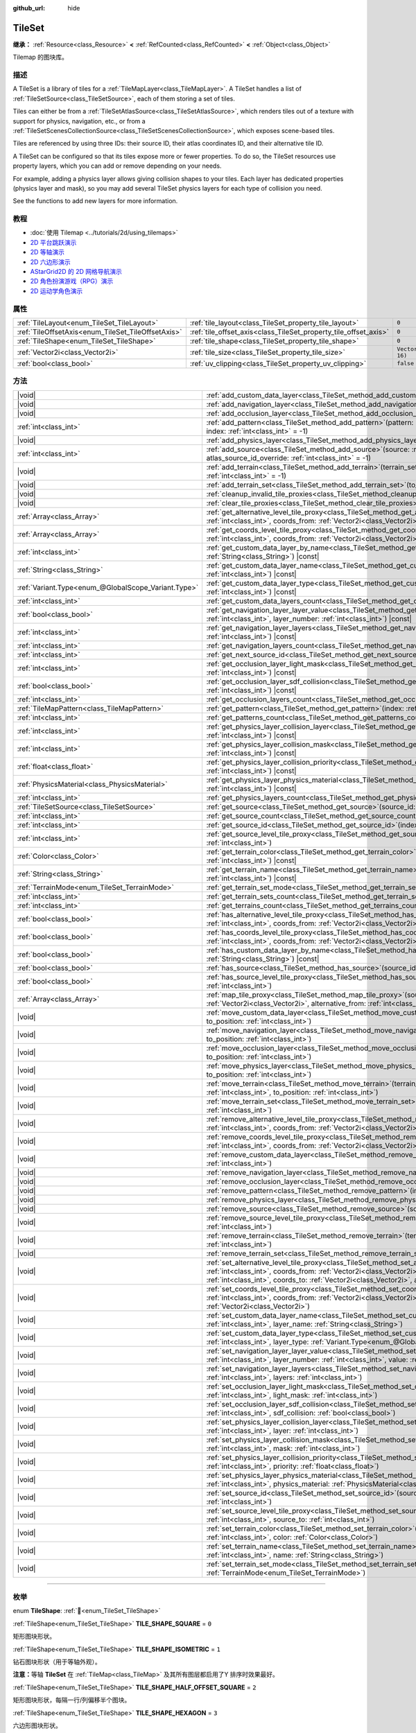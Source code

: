 :github_url: hide

.. DO NOT EDIT THIS FILE!!!
.. Generated automatically from Godot engine sources.
.. Generator: https://github.com/godotengine/godot/tree/master/doc/tools/make_rst.py.
.. XML source: https://github.com/godotengine/godot/tree/master/doc/classes/TileSet.xml.

.. _class_TileSet:

TileSet
=======

**继承：** :ref:`Resource<class_Resource>` **<** :ref:`RefCounted<class_RefCounted>` **<** :ref:`Object<class_Object>`

Tilemap 的图块库。

.. rst-class:: classref-introduction-group

描述
----

A TileSet is a library of tiles for a :ref:`TileMapLayer<class_TileMapLayer>`. A TileSet handles a list of :ref:`TileSetSource<class_TileSetSource>`, each of them storing a set of tiles.

Tiles can either be from a :ref:`TileSetAtlasSource<class_TileSetAtlasSource>`, which renders tiles out of a texture with support for physics, navigation, etc., or from a :ref:`TileSetScenesCollectionSource<class_TileSetScenesCollectionSource>`, which exposes scene-based tiles.

Tiles are referenced by using three IDs: their source ID, their atlas coordinates ID, and their alternative tile ID.

A TileSet can be configured so that its tiles expose more or fewer properties. To do so, the TileSet resources use property layers, which you can add or remove depending on your needs.

For example, adding a physics layer allows giving collision shapes to your tiles. Each layer has dedicated properties (physics layer and mask), so you may add several TileSet physics layers for each type of collision you need.

See the functions to add new layers for more information.

.. rst-class:: classref-introduction-group

教程
----

- :doc:`使用 Tilemap <../tutorials/2d/using_tilemaps>`

- `2D 平台跳跃演示 <https://godotengine.org/asset-library/asset/2727>`__

- `2D 等轴演示 <https://godotengine.org/asset-library/asset/2718>`__

- `2D 六边形演示 <https://godotengine.org/asset-library/asset/2717>`__

- `AStarGrid2D 的 2D 网格导航演示 <https://godotengine.org/asset-library/asset/2723>`__

- `2D 角色扮演游戏（RPG）演示 <https://godotengine.org/asset-library/asset/2729>`__

- `2D 运动学角色演示 <https://godotengine.org/asset-library/asset/2719>`__

.. rst-class:: classref-reftable-group

属性
----

.. table::
   :widths: auto

   +----------------------------------------------------+------------------------------------------------------------------+----------------------+
   | :ref:`TileLayout<enum_TileSet_TileLayout>`         | :ref:`tile_layout<class_TileSet_property_tile_layout>`           | ``0``                |
   +----------------------------------------------------+------------------------------------------------------------------+----------------------+
   | :ref:`TileOffsetAxis<enum_TileSet_TileOffsetAxis>` | :ref:`tile_offset_axis<class_TileSet_property_tile_offset_axis>` | ``0``                |
   +----------------------------------------------------+------------------------------------------------------------------+----------------------+
   | :ref:`TileShape<enum_TileSet_TileShape>`           | :ref:`tile_shape<class_TileSet_property_tile_shape>`             | ``0``                |
   +----------------------------------------------------+------------------------------------------------------------------+----------------------+
   | :ref:`Vector2i<class_Vector2i>`                    | :ref:`tile_size<class_TileSet_property_tile_size>`               | ``Vector2i(16, 16)`` |
   +----------------------------------------------------+------------------------------------------------------------------+----------------------+
   | :ref:`bool<class_bool>`                            | :ref:`uv_clipping<class_TileSet_property_uv_clipping>`           | ``false``            |
   +----------------------------------------------------+------------------------------------------------------------------+----------------------+

.. rst-class:: classref-reftable-group

方法
----

.. table::
   :widths: auto

   +-----------------------------------------------------+------------------------------------------------------------------------------------------------------------------------------------------------------------------------------------------------------------------------------------------------------------------------------------------------------------------------------------------------------------+
   | |void|                                              | :ref:`add_custom_data_layer<class_TileSet_method_add_custom_data_layer>`\ (\ to_position\: :ref:`int<class_int>` = -1\ )                                                                                                                                                                                                                                   |
   +-----------------------------------------------------+------------------------------------------------------------------------------------------------------------------------------------------------------------------------------------------------------------------------------------------------------------------------------------------------------------------------------------------------------------+
   | |void|                                              | :ref:`add_navigation_layer<class_TileSet_method_add_navigation_layer>`\ (\ to_position\: :ref:`int<class_int>` = -1\ )                                                                                                                                                                                                                                     |
   +-----------------------------------------------------+------------------------------------------------------------------------------------------------------------------------------------------------------------------------------------------------------------------------------------------------------------------------------------------------------------------------------------------------------------+
   | |void|                                              | :ref:`add_occlusion_layer<class_TileSet_method_add_occlusion_layer>`\ (\ to_position\: :ref:`int<class_int>` = -1\ )                                                                                                                                                                                                                                       |
   +-----------------------------------------------------+------------------------------------------------------------------------------------------------------------------------------------------------------------------------------------------------------------------------------------------------------------------------------------------------------------------------------------------------------------+
   | :ref:`int<class_int>`                               | :ref:`add_pattern<class_TileSet_method_add_pattern>`\ (\ pattern\: :ref:`TileMapPattern<class_TileMapPattern>`, index\: :ref:`int<class_int>` = -1\ )                                                                                                                                                                                                      |
   +-----------------------------------------------------+------------------------------------------------------------------------------------------------------------------------------------------------------------------------------------------------------------------------------------------------------------------------------------------------------------------------------------------------------------+
   | |void|                                              | :ref:`add_physics_layer<class_TileSet_method_add_physics_layer>`\ (\ to_position\: :ref:`int<class_int>` = -1\ )                                                                                                                                                                                                                                           |
   +-----------------------------------------------------+------------------------------------------------------------------------------------------------------------------------------------------------------------------------------------------------------------------------------------------------------------------------------------------------------------------------------------------------------------+
   | :ref:`int<class_int>`                               | :ref:`add_source<class_TileSet_method_add_source>`\ (\ source\: :ref:`TileSetSource<class_TileSetSource>`, atlas_source_id_override\: :ref:`int<class_int>` = -1\ )                                                                                                                                                                                        |
   +-----------------------------------------------------+------------------------------------------------------------------------------------------------------------------------------------------------------------------------------------------------------------------------------------------------------------------------------------------------------------------------------------------------------------+
   | |void|                                              | :ref:`add_terrain<class_TileSet_method_add_terrain>`\ (\ terrain_set\: :ref:`int<class_int>`, to_position\: :ref:`int<class_int>` = -1\ )                                                                                                                                                                                                                  |
   +-----------------------------------------------------+------------------------------------------------------------------------------------------------------------------------------------------------------------------------------------------------------------------------------------------------------------------------------------------------------------------------------------------------------------+
   | |void|                                              | :ref:`add_terrain_set<class_TileSet_method_add_terrain_set>`\ (\ to_position\: :ref:`int<class_int>` = -1\ )                                                                                                                                                                                                                                               |
   +-----------------------------------------------------+------------------------------------------------------------------------------------------------------------------------------------------------------------------------------------------------------------------------------------------------------------------------------------------------------------------------------------------------------------+
   | |void|                                              | :ref:`cleanup_invalid_tile_proxies<class_TileSet_method_cleanup_invalid_tile_proxies>`\ (\ )                                                                                                                                                                                                                                                               |
   +-----------------------------------------------------+------------------------------------------------------------------------------------------------------------------------------------------------------------------------------------------------------------------------------------------------------------------------------------------------------------------------------------------------------------+
   | |void|                                              | :ref:`clear_tile_proxies<class_TileSet_method_clear_tile_proxies>`\ (\ )                                                                                                                                                                                                                                                                                   |
   +-----------------------------------------------------+------------------------------------------------------------------------------------------------------------------------------------------------------------------------------------------------------------------------------------------------------------------------------------------------------------------------------------------------------------+
   | :ref:`Array<class_Array>`                           | :ref:`get_alternative_level_tile_proxy<class_TileSet_method_get_alternative_level_tile_proxy>`\ (\ source_from\: :ref:`int<class_int>`, coords_from\: :ref:`Vector2i<class_Vector2i>`, alternative_from\: :ref:`int<class_int>`\ )                                                                                                                         |
   +-----------------------------------------------------+------------------------------------------------------------------------------------------------------------------------------------------------------------------------------------------------------------------------------------------------------------------------------------------------------------------------------------------------------------+
   | :ref:`Array<class_Array>`                           | :ref:`get_coords_level_tile_proxy<class_TileSet_method_get_coords_level_tile_proxy>`\ (\ source_from\: :ref:`int<class_int>`, coords_from\: :ref:`Vector2i<class_Vector2i>`\ )                                                                                                                                                                             |
   +-----------------------------------------------------+------------------------------------------------------------------------------------------------------------------------------------------------------------------------------------------------------------------------------------------------------------------------------------------------------------------------------------------------------------+
   | :ref:`int<class_int>`                               | :ref:`get_custom_data_layer_by_name<class_TileSet_method_get_custom_data_layer_by_name>`\ (\ layer_name\: :ref:`String<class_String>`\ ) |const|                                                                                                                                                                                                           |
   +-----------------------------------------------------+------------------------------------------------------------------------------------------------------------------------------------------------------------------------------------------------------------------------------------------------------------------------------------------------------------------------------------------------------------+
   | :ref:`String<class_String>`                         | :ref:`get_custom_data_layer_name<class_TileSet_method_get_custom_data_layer_name>`\ (\ layer_index\: :ref:`int<class_int>`\ ) |const|                                                                                                                                                                                                                      |
   +-----------------------------------------------------+------------------------------------------------------------------------------------------------------------------------------------------------------------------------------------------------------------------------------------------------------------------------------------------------------------------------------------------------------------+
   | :ref:`Variant.Type<enum_@GlobalScope_Variant.Type>` | :ref:`get_custom_data_layer_type<class_TileSet_method_get_custom_data_layer_type>`\ (\ layer_index\: :ref:`int<class_int>`\ ) |const|                                                                                                                                                                                                                      |
   +-----------------------------------------------------+------------------------------------------------------------------------------------------------------------------------------------------------------------------------------------------------------------------------------------------------------------------------------------------------------------------------------------------------------------+
   | :ref:`int<class_int>`                               | :ref:`get_custom_data_layers_count<class_TileSet_method_get_custom_data_layers_count>`\ (\ ) |const|                                                                                                                                                                                                                                                       |
   +-----------------------------------------------------+------------------------------------------------------------------------------------------------------------------------------------------------------------------------------------------------------------------------------------------------------------------------------------------------------------------------------------------------------------+
   | :ref:`bool<class_bool>`                             | :ref:`get_navigation_layer_layer_value<class_TileSet_method_get_navigation_layer_layer_value>`\ (\ layer_index\: :ref:`int<class_int>`, layer_number\: :ref:`int<class_int>`\ ) |const|                                                                                                                                                                    |
   +-----------------------------------------------------+------------------------------------------------------------------------------------------------------------------------------------------------------------------------------------------------------------------------------------------------------------------------------------------------------------------------------------------------------------+
   | :ref:`int<class_int>`                               | :ref:`get_navigation_layer_layers<class_TileSet_method_get_navigation_layer_layers>`\ (\ layer_index\: :ref:`int<class_int>`\ ) |const|                                                                                                                                                                                                                    |
   +-----------------------------------------------------+------------------------------------------------------------------------------------------------------------------------------------------------------------------------------------------------------------------------------------------------------------------------------------------------------------------------------------------------------------+
   | :ref:`int<class_int>`                               | :ref:`get_navigation_layers_count<class_TileSet_method_get_navigation_layers_count>`\ (\ ) |const|                                                                                                                                                                                                                                                         |
   +-----------------------------------------------------+------------------------------------------------------------------------------------------------------------------------------------------------------------------------------------------------------------------------------------------------------------------------------------------------------------------------------------------------------------+
   | :ref:`int<class_int>`                               | :ref:`get_next_source_id<class_TileSet_method_get_next_source_id>`\ (\ ) |const|                                                                                                                                                                                                                                                                           |
   +-----------------------------------------------------+------------------------------------------------------------------------------------------------------------------------------------------------------------------------------------------------------------------------------------------------------------------------------------------------------------------------------------------------------------+
   | :ref:`int<class_int>`                               | :ref:`get_occlusion_layer_light_mask<class_TileSet_method_get_occlusion_layer_light_mask>`\ (\ layer_index\: :ref:`int<class_int>`\ ) |const|                                                                                                                                                                                                              |
   +-----------------------------------------------------+------------------------------------------------------------------------------------------------------------------------------------------------------------------------------------------------------------------------------------------------------------------------------------------------------------------------------------------------------------+
   | :ref:`bool<class_bool>`                             | :ref:`get_occlusion_layer_sdf_collision<class_TileSet_method_get_occlusion_layer_sdf_collision>`\ (\ layer_index\: :ref:`int<class_int>`\ ) |const|                                                                                                                                                                                                        |
   +-----------------------------------------------------+------------------------------------------------------------------------------------------------------------------------------------------------------------------------------------------------------------------------------------------------------------------------------------------------------------------------------------------------------------+
   | :ref:`int<class_int>`                               | :ref:`get_occlusion_layers_count<class_TileSet_method_get_occlusion_layers_count>`\ (\ ) |const|                                                                                                                                                                                                                                                           |
   +-----------------------------------------------------+------------------------------------------------------------------------------------------------------------------------------------------------------------------------------------------------------------------------------------------------------------------------------------------------------------------------------------------------------------+
   | :ref:`TileMapPattern<class_TileMapPattern>`         | :ref:`get_pattern<class_TileSet_method_get_pattern>`\ (\ index\: :ref:`int<class_int>` = -1\ )                                                                                                                                                                                                                                                             |
   +-----------------------------------------------------+------------------------------------------------------------------------------------------------------------------------------------------------------------------------------------------------------------------------------------------------------------------------------------------------------------------------------------------------------------+
   | :ref:`int<class_int>`                               | :ref:`get_patterns_count<class_TileSet_method_get_patterns_count>`\ (\ )                                                                                                                                                                                                                                                                                   |
   +-----------------------------------------------------+------------------------------------------------------------------------------------------------------------------------------------------------------------------------------------------------------------------------------------------------------------------------------------------------------------------------------------------------------------+
   | :ref:`int<class_int>`                               | :ref:`get_physics_layer_collision_layer<class_TileSet_method_get_physics_layer_collision_layer>`\ (\ layer_index\: :ref:`int<class_int>`\ ) |const|                                                                                                                                                                                                        |
   +-----------------------------------------------------+------------------------------------------------------------------------------------------------------------------------------------------------------------------------------------------------------------------------------------------------------------------------------------------------------------------------------------------------------------+
   | :ref:`int<class_int>`                               | :ref:`get_physics_layer_collision_mask<class_TileSet_method_get_physics_layer_collision_mask>`\ (\ layer_index\: :ref:`int<class_int>`\ ) |const|                                                                                                                                                                                                          |
   +-----------------------------------------------------+------------------------------------------------------------------------------------------------------------------------------------------------------------------------------------------------------------------------------------------------------------------------------------------------------------------------------------------------------------+
   | :ref:`float<class_float>`                           | :ref:`get_physics_layer_collision_priority<class_TileSet_method_get_physics_layer_collision_priority>`\ (\ layer_index\: :ref:`int<class_int>`\ ) |const|                                                                                                                                                                                                  |
   +-----------------------------------------------------+------------------------------------------------------------------------------------------------------------------------------------------------------------------------------------------------------------------------------------------------------------------------------------------------------------------------------------------------------------+
   | :ref:`PhysicsMaterial<class_PhysicsMaterial>`       | :ref:`get_physics_layer_physics_material<class_TileSet_method_get_physics_layer_physics_material>`\ (\ layer_index\: :ref:`int<class_int>`\ ) |const|                                                                                                                                                                                                      |
   +-----------------------------------------------------+------------------------------------------------------------------------------------------------------------------------------------------------------------------------------------------------------------------------------------------------------------------------------------------------------------------------------------------------------------+
   | :ref:`int<class_int>`                               | :ref:`get_physics_layers_count<class_TileSet_method_get_physics_layers_count>`\ (\ ) |const|                                                                                                                                                                                                                                                               |
   +-----------------------------------------------------+------------------------------------------------------------------------------------------------------------------------------------------------------------------------------------------------------------------------------------------------------------------------------------------------------------------------------------------------------------+
   | :ref:`TileSetSource<class_TileSetSource>`           | :ref:`get_source<class_TileSet_method_get_source>`\ (\ source_id\: :ref:`int<class_int>`\ ) |const|                                                                                                                                                                                                                                                        |
   +-----------------------------------------------------+------------------------------------------------------------------------------------------------------------------------------------------------------------------------------------------------------------------------------------------------------------------------------------------------------------------------------------------------------------+
   | :ref:`int<class_int>`                               | :ref:`get_source_count<class_TileSet_method_get_source_count>`\ (\ ) |const|                                                                                                                                                                                                                                                                               |
   +-----------------------------------------------------+------------------------------------------------------------------------------------------------------------------------------------------------------------------------------------------------------------------------------------------------------------------------------------------------------------------------------------------------------------+
   | :ref:`int<class_int>`                               | :ref:`get_source_id<class_TileSet_method_get_source_id>`\ (\ index\: :ref:`int<class_int>`\ ) |const|                                                                                                                                                                                                                                                      |
   +-----------------------------------------------------+------------------------------------------------------------------------------------------------------------------------------------------------------------------------------------------------------------------------------------------------------------------------------------------------------------------------------------------------------------+
   | :ref:`int<class_int>`                               | :ref:`get_source_level_tile_proxy<class_TileSet_method_get_source_level_tile_proxy>`\ (\ source_from\: :ref:`int<class_int>`\ )                                                                                                                                                                                                                            |
   +-----------------------------------------------------+------------------------------------------------------------------------------------------------------------------------------------------------------------------------------------------------------------------------------------------------------------------------------------------------------------------------------------------------------------+
   | :ref:`Color<class_Color>`                           | :ref:`get_terrain_color<class_TileSet_method_get_terrain_color>`\ (\ terrain_set\: :ref:`int<class_int>`, terrain_index\: :ref:`int<class_int>`\ ) |const|                                                                                                                                                                                                 |
   +-----------------------------------------------------+------------------------------------------------------------------------------------------------------------------------------------------------------------------------------------------------------------------------------------------------------------------------------------------------------------------------------------------------------------+
   | :ref:`String<class_String>`                         | :ref:`get_terrain_name<class_TileSet_method_get_terrain_name>`\ (\ terrain_set\: :ref:`int<class_int>`, terrain_index\: :ref:`int<class_int>`\ ) |const|                                                                                                                                                                                                   |
   +-----------------------------------------------------+------------------------------------------------------------------------------------------------------------------------------------------------------------------------------------------------------------------------------------------------------------------------------------------------------------------------------------------------------------+
   | :ref:`TerrainMode<enum_TileSet_TerrainMode>`        | :ref:`get_terrain_set_mode<class_TileSet_method_get_terrain_set_mode>`\ (\ terrain_set\: :ref:`int<class_int>`\ ) |const|                                                                                                                                                                                                                                  |
   +-----------------------------------------------------+------------------------------------------------------------------------------------------------------------------------------------------------------------------------------------------------------------------------------------------------------------------------------------------------------------------------------------------------------------+
   | :ref:`int<class_int>`                               | :ref:`get_terrain_sets_count<class_TileSet_method_get_terrain_sets_count>`\ (\ ) |const|                                                                                                                                                                                                                                                                   |
   +-----------------------------------------------------+------------------------------------------------------------------------------------------------------------------------------------------------------------------------------------------------------------------------------------------------------------------------------------------------------------------------------------------------------------+
   | :ref:`int<class_int>`                               | :ref:`get_terrains_count<class_TileSet_method_get_terrains_count>`\ (\ terrain_set\: :ref:`int<class_int>`\ ) |const|                                                                                                                                                                                                                                      |
   +-----------------------------------------------------+------------------------------------------------------------------------------------------------------------------------------------------------------------------------------------------------------------------------------------------------------------------------------------------------------------------------------------------------------------+
   | :ref:`bool<class_bool>`                             | :ref:`has_alternative_level_tile_proxy<class_TileSet_method_has_alternative_level_tile_proxy>`\ (\ source_from\: :ref:`int<class_int>`, coords_from\: :ref:`Vector2i<class_Vector2i>`, alternative_from\: :ref:`int<class_int>`\ )                                                                                                                         |
   +-----------------------------------------------------+------------------------------------------------------------------------------------------------------------------------------------------------------------------------------------------------------------------------------------------------------------------------------------------------------------------------------------------------------------+
   | :ref:`bool<class_bool>`                             | :ref:`has_coords_level_tile_proxy<class_TileSet_method_has_coords_level_tile_proxy>`\ (\ source_from\: :ref:`int<class_int>`, coords_from\: :ref:`Vector2i<class_Vector2i>`\ )                                                                                                                                                                             |
   +-----------------------------------------------------+------------------------------------------------------------------------------------------------------------------------------------------------------------------------------------------------------------------------------------------------------------------------------------------------------------------------------------------------------------+
   | :ref:`bool<class_bool>`                             | :ref:`has_custom_data_layer_by_name<class_TileSet_method_has_custom_data_layer_by_name>`\ (\ layer_name\: :ref:`String<class_String>`\ ) |const|                                                                                                                                                                                                           |
   +-----------------------------------------------------+------------------------------------------------------------------------------------------------------------------------------------------------------------------------------------------------------------------------------------------------------------------------------------------------------------------------------------------------------------+
   | :ref:`bool<class_bool>`                             | :ref:`has_source<class_TileSet_method_has_source>`\ (\ source_id\: :ref:`int<class_int>`\ ) |const|                                                                                                                                                                                                                                                        |
   +-----------------------------------------------------+------------------------------------------------------------------------------------------------------------------------------------------------------------------------------------------------------------------------------------------------------------------------------------------------------------------------------------------------------------+
   | :ref:`bool<class_bool>`                             | :ref:`has_source_level_tile_proxy<class_TileSet_method_has_source_level_tile_proxy>`\ (\ source_from\: :ref:`int<class_int>`\ )                                                                                                                                                                                                                            |
   +-----------------------------------------------------+------------------------------------------------------------------------------------------------------------------------------------------------------------------------------------------------------------------------------------------------------------------------------------------------------------------------------------------------------------+
   | :ref:`Array<class_Array>`                           | :ref:`map_tile_proxy<class_TileSet_method_map_tile_proxy>`\ (\ source_from\: :ref:`int<class_int>`, coords_from\: :ref:`Vector2i<class_Vector2i>`, alternative_from\: :ref:`int<class_int>`\ ) |const|                                                                                                                                                     |
   +-----------------------------------------------------+------------------------------------------------------------------------------------------------------------------------------------------------------------------------------------------------------------------------------------------------------------------------------------------------------------------------------------------------------------+
   | |void|                                              | :ref:`move_custom_data_layer<class_TileSet_method_move_custom_data_layer>`\ (\ layer_index\: :ref:`int<class_int>`, to_position\: :ref:`int<class_int>`\ )                                                                                                                                                                                                 |
   +-----------------------------------------------------+------------------------------------------------------------------------------------------------------------------------------------------------------------------------------------------------------------------------------------------------------------------------------------------------------------------------------------------------------------+
   | |void|                                              | :ref:`move_navigation_layer<class_TileSet_method_move_navigation_layer>`\ (\ layer_index\: :ref:`int<class_int>`, to_position\: :ref:`int<class_int>`\ )                                                                                                                                                                                                   |
   +-----------------------------------------------------+------------------------------------------------------------------------------------------------------------------------------------------------------------------------------------------------------------------------------------------------------------------------------------------------------------------------------------------------------------+
   | |void|                                              | :ref:`move_occlusion_layer<class_TileSet_method_move_occlusion_layer>`\ (\ layer_index\: :ref:`int<class_int>`, to_position\: :ref:`int<class_int>`\ )                                                                                                                                                                                                     |
   +-----------------------------------------------------+------------------------------------------------------------------------------------------------------------------------------------------------------------------------------------------------------------------------------------------------------------------------------------------------------------------------------------------------------------+
   | |void|                                              | :ref:`move_physics_layer<class_TileSet_method_move_physics_layer>`\ (\ layer_index\: :ref:`int<class_int>`, to_position\: :ref:`int<class_int>`\ )                                                                                                                                                                                                         |
   +-----------------------------------------------------+------------------------------------------------------------------------------------------------------------------------------------------------------------------------------------------------------------------------------------------------------------------------------------------------------------------------------------------------------------+
   | |void|                                              | :ref:`move_terrain<class_TileSet_method_move_terrain>`\ (\ terrain_set\: :ref:`int<class_int>`, terrain_index\: :ref:`int<class_int>`, to_position\: :ref:`int<class_int>`\ )                                                                                                                                                                              |
   +-----------------------------------------------------+------------------------------------------------------------------------------------------------------------------------------------------------------------------------------------------------------------------------------------------------------------------------------------------------------------------------------------------------------------+
   | |void|                                              | :ref:`move_terrain_set<class_TileSet_method_move_terrain_set>`\ (\ terrain_set\: :ref:`int<class_int>`, to_position\: :ref:`int<class_int>`\ )                                                                                                                                                                                                             |
   +-----------------------------------------------------+------------------------------------------------------------------------------------------------------------------------------------------------------------------------------------------------------------------------------------------------------------------------------------------------------------------------------------------------------------+
   | |void|                                              | :ref:`remove_alternative_level_tile_proxy<class_TileSet_method_remove_alternative_level_tile_proxy>`\ (\ source_from\: :ref:`int<class_int>`, coords_from\: :ref:`Vector2i<class_Vector2i>`, alternative_from\: :ref:`int<class_int>`\ )                                                                                                                   |
   +-----------------------------------------------------+------------------------------------------------------------------------------------------------------------------------------------------------------------------------------------------------------------------------------------------------------------------------------------------------------------------------------------------------------------+
   | |void|                                              | :ref:`remove_coords_level_tile_proxy<class_TileSet_method_remove_coords_level_tile_proxy>`\ (\ source_from\: :ref:`int<class_int>`, coords_from\: :ref:`Vector2i<class_Vector2i>`\ )                                                                                                                                                                       |
   +-----------------------------------------------------+------------------------------------------------------------------------------------------------------------------------------------------------------------------------------------------------------------------------------------------------------------------------------------------------------------------------------------------------------------+
   | |void|                                              | :ref:`remove_custom_data_layer<class_TileSet_method_remove_custom_data_layer>`\ (\ layer_index\: :ref:`int<class_int>`\ )                                                                                                                                                                                                                                  |
   +-----------------------------------------------------+------------------------------------------------------------------------------------------------------------------------------------------------------------------------------------------------------------------------------------------------------------------------------------------------------------------------------------------------------------+
   | |void|                                              | :ref:`remove_navigation_layer<class_TileSet_method_remove_navigation_layer>`\ (\ layer_index\: :ref:`int<class_int>`\ )                                                                                                                                                                                                                                    |
   +-----------------------------------------------------+------------------------------------------------------------------------------------------------------------------------------------------------------------------------------------------------------------------------------------------------------------------------------------------------------------------------------------------------------------+
   | |void|                                              | :ref:`remove_occlusion_layer<class_TileSet_method_remove_occlusion_layer>`\ (\ layer_index\: :ref:`int<class_int>`\ )                                                                                                                                                                                                                                      |
   +-----------------------------------------------------+------------------------------------------------------------------------------------------------------------------------------------------------------------------------------------------------------------------------------------------------------------------------------------------------------------------------------------------------------------+
   | |void|                                              | :ref:`remove_pattern<class_TileSet_method_remove_pattern>`\ (\ index\: :ref:`int<class_int>`\ )                                                                                                                                                                                                                                                            |
   +-----------------------------------------------------+------------------------------------------------------------------------------------------------------------------------------------------------------------------------------------------------------------------------------------------------------------------------------------------------------------------------------------------------------------+
   | |void|                                              | :ref:`remove_physics_layer<class_TileSet_method_remove_physics_layer>`\ (\ layer_index\: :ref:`int<class_int>`\ )                                                                                                                                                                                                                                          |
   +-----------------------------------------------------+------------------------------------------------------------------------------------------------------------------------------------------------------------------------------------------------------------------------------------------------------------------------------------------------------------------------------------------------------------+
   | |void|                                              | :ref:`remove_source<class_TileSet_method_remove_source>`\ (\ source_id\: :ref:`int<class_int>`\ )                                                                                                                                                                                                                                                          |
   +-----------------------------------------------------+------------------------------------------------------------------------------------------------------------------------------------------------------------------------------------------------------------------------------------------------------------------------------------------------------------------------------------------------------------+
   | |void|                                              | :ref:`remove_source_level_tile_proxy<class_TileSet_method_remove_source_level_tile_proxy>`\ (\ source_from\: :ref:`int<class_int>`\ )                                                                                                                                                                                                                      |
   +-----------------------------------------------------+------------------------------------------------------------------------------------------------------------------------------------------------------------------------------------------------------------------------------------------------------------------------------------------------------------------------------------------------------------+
   | |void|                                              | :ref:`remove_terrain<class_TileSet_method_remove_terrain>`\ (\ terrain_set\: :ref:`int<class_int>`, terrain_index\: :ref:`int<class_int>`\ )                                                                                                                                                                                                               |
   +-----------------------------------------------------+------------------------------------------------------------------------------------------------------------------------------------------------------------------------------------------------------------------------------------------------------------------------------------------------------------------------------------------------------------+
   | |void|                                              | :ref:`remove_terrain_set<class_TileSet_method_remove_terrain_set>`\ (\ terrain_set\: :ref:`int<class_int>`\ )                                                                                                                                                                                                                                              |
   +-----------------------------------------------------+------------------------------------------------------------------------------------------------------------------------------------------------------------------------------------------------------------------------------------------------------------------------------------------------------------------------------------------------------------+
   | |void|                                              | :ref:`set_alternative_level_tile_proxy<class_TileSet_method_set_alternative_level_tile_proxy>`\ (\ source_from\: :ref:`int<class_int>`, coords_from\: :ref:`Vector2i<class_Vector2i>`, alternative_from\: :ref:`int<class_int>`, source_to\: :ref:`int<class_int>`, coords_to\: :ref:`Vector2i<class_Vector2i>`, alternative_to\: :ref:`int<class_int>`\ ) |
   +-----------------------------------------------------+------------------------------------------------------------------------------------------------------------------------------------------------------------------------------------------------------------------------------------------------------------------------------------------------------------------------------------------------------------+
   | |void|                                              | :ref:`set_coords_level_tile_proxy<class_TileSet_method_set_coords_level_tile_proxy>`\ (\ p_source_from\: :ref:`int<class_int>`, coords_from\: :ref:`Vector2i<class_Vector2i>`, source_to\: :ref:`int<class_int>`, coords_to\: :ref:`Vector2i<class_Vector2i>`\ )                                                                                           |
   +-----------------------------------------------------+------------------------------------------------------------------------------------------------------------------------------------------------------------------------------------------------------------------------------------------------------------------------------------------------------------------------------------------------------------+
   | |void|                                              | :ref:`set_custom_data_layer_name<class_TileSet_method_set_custom_data_layer_name>`\ (\ layer_index\: :ref:`int<class_int>`, layer_name\: :ref:`String<class_String>`\ )                                                                                                                                                                                    |
   +-----------------------------------------------------+------------------------------------------------------------------------------------------------------------------------------------------------------------------------------------------------------------------------------------------------------------------------------------------------------------------------------------------------------------+
   | |void|                                              | :ref:`set_custom_data_layer_type<class_TileSet_method_set_custom_data_layer_type>`\ (\ layer_index\: :ref:`int<class_int>`, layer_type\: :ref:`Variant.Type<enum_@GlobalScope_Variant.Type>`\ )                                                                                                                                                            |
   +-----------------------------------------------------+------------------------------------------------------------------------------------------------------------------------------------------------------------------------------------------------------------------------------------------------------------------------------------------------------------------------------------------------------------+
   | |void|                                              | :ref:`set_navigation_layer_layer_value<class_TileSet_method_set_navigation_layer_layer_value>`\ (\ layer_index\: :ref:`int<class_int>`, layer_number\: :ref:`int<class_int>`, value\: :ref:`bool<class_bool>`\ )                                                                                                                                           |
   +-----------------------------------------------------+------------------------------------------------------------------------------------------------------------------------------------------------------------------------------------------------------------------------------------------------------------------------------------------------------------------------------------------------------------+
   | |void|                                              | :ref:`set_navigation_layer_layers<class_TileSet_method_set_navigation_layer_layers>`\ (\ layer_index\: :ref:`int<class_int>`, layers\: :ref:`int<class_int>`\ )                                                                                                                                                                                            |
   +-----------------------------------------------------+------------------------------------------------------------------------------------------------------------------------------------------------------------------------------------------------------------------------------------------------------------------------------------------------------------------------------------------------------------+
   | |void|                                              | :ref:`set_occlusion_layer_light_mask<class_TileSet_method_set_occlusion_layer_light_mask>`\ (\ layer_index\: :ref:`int<class_int>`, light_mask\: :ref:`int<class_int>`\ )                                                                                                                                                                                  |
   +-----------------------------------------------------+------------------------------------------------------------------------------------------------------------------------------------------------------------------------------------------------------------------------------------------------------------------------------------------------------------------------------------------------------------+
   | |void|                                              | :ref:`set_occlusion_layer_sdf_collision<class_TileSet_method_set_occlusion_layer_sdf_collision>`\ (\ layer_index\: :ref:`int<class_int>`, sdf_collision\: :ref:`bool<class_bool>`\ )                                                                                                                                                                       |
   +-----------------------------------------------------+------------------------------------------------------------------------------------------------------------------------------------------------------------------------------------------------------------------------------------------------------------------------------------------------------------------------------------------------------------+
   | |void|                                              | :ref:`set_physics_layer_collision_layer<class_TileSet_method_set_physics_layer_collision_layer>`\ (\ layer_index\: :ref:`int<class_int>`, layer\: :ref:`int<class_int>`\ )                                                                                                                                                                                 |
   +-----------------------------------------------------+------------------------------------------------------------------------------------------------------------------------------------------------------------------------------------------------------------------------------------------------------------------------------------------------------------------------------------------------------------+
   | |void|                                              | :ref:`set_physics_layer_collision_mask<class_TileSet_method_set_physics_layer_collision_mask>`\ (\ layer_index\: :ref:`int<class_int>`, mask\: :ref:`int<class_int>`\ )                                                                                                                                                                                    |
   +-----------------------------------------------------+------------------------------------------------------------------------------------------------------------------------------------------------------------------------------------------------------------------------------------------------------------------------------------------------------------------------------------------------------------+
   | |void|                                              | :ref:`set_physics_layer_collision_priority<class_TileSet_method_set_physics_layer_collision_priority>`\ (\ layer_index\: :ref:`int<class_int>`, priority\: :ref:`float<class_float>`\ )                                                                                                                                                                    |
   +-----------------------------------------------------+------------------------------------------------------------------------------------------------------------------------------------------------------------------------------------------------------------------------------------------------------------------------------------------------------------------------------------------------------------+
   | |void|                                              | :ref:`set_physics_layer_physics_material<class_TileSet_method_set_physics_layer_physics_material>`\ (\ layer_index\: :ref:`int<class_int>`, physics_material\: :ref:`PhysicsMaterial<class_PhysicsMaterial>`\ )                                                                                                                                            |
   +-----------------------------------------------------+------------------------------------------------------------------------------------------------------------------------------------------------------------------------------------------------------------------------------------------------------------------------------------------------------------------------------------------------------------+
   | |void|                                              | :ref:`set_source_id<class_TileSet_method_set_source_id>`\ (\ source_id\: :ref:`int<class_int>`, new_source_id\: :ref:`int<class_int>`\ )                                                                                                                                                                                                                   |
   +-----------------------------------------------------+------------------------------------------------------------------------------------------------------------------------------------------------------------------------------------------------------------------------------------------------------------------------------------------------------------------------------------------------------------+
   | |void|                                              | :ref:`set_source_level_tile_proxy<class_TileSet_method_set_source_level_tile_proxy>`\ (\ source_from\: :ref:`int<class_int>`, source_to\: :ref:`int<class_int>`\ )                                                                                                                                                                                         |
   +-----------------------------------------------------+------------------------------------------------------------------------------------------------------------------------------------------------------------------------------------------------------------------------------------------------------------------------------------------------------------------------------------------------------------+
   | |void|                                              | :ref:`set_terrain_color<class_TileSet_method_set_terrain_color>`\ (\ terrain_set\: :ref:`int<class_int>`, terrain_index\: :ref:`int<class_int>`, color\: :ref:`Color<class_Color>`\ )                                                                                                                                                                      |
   +-----------------------------------------------------+------------------------------------------------------------------------------------------------------------------------------------------------------------------------------------------------------------------------------------------------------------------------------------------------------------------------------------------------------------+
   | |void|                                              | :ref:`set_terrain_name<class_TileSet_method_set_terrain_name>`\ (\ terrain_set\: :ref:`int<class_int>`, terrain_index\: :ref:`int<class_int>`, name\: :ref:`String<class_String>`\ )                                                                                                                                                                       |
   +-----------------------------------------------------+------------------------------------------------------------------------------------------------------------------------------------------------------------------------------------------------------------------------------------------------------------------------------------------------------------------------------------------------------------+
   | |void|                                              | :ref:`set_terrain_set_mode<class_TileSet_method_set_terrain_set_mode>`\ (\ terrain_set\: :ref:`int<class_int>`, mode\: :ref:`TerrainMode<enum_TileSet_TerrainMode>`\ )                                                                                                                                                                                     |
   +-----------------------------------------------------+------------------------------------------------------------------------------------------------------------------------------------------------------------------------------------------------------------------------------------------------------------------------------------------------------------------------------------------------------------+

.. rst-class:: classref-section-separator

----

.. rst-class:: classref-descriptions-group

枚举
----

.. _enum_TileSet_TileShape:

.. rst-class:: classref-enumeration

enum **TileShape**: :ref:`🔗<enum_TileSet_TileShape>`

.. _class_TileSet_constant_TILE_SHAPE_SQUARE:

.. rst-class:: classref-enumeration-constant

:ref:`TileShape<enum_TileSet_TileShape>` **TILE_SHAPE_SQUARE** = ``0``

矩形图块形状。

.. _class_TileSet_constant_TILE_SHAPE_ISOMETRIC:

.. rst-class:: classref-enumeration-constant

:ref:`TileShape<enum_TileSet_TileShape>` **TILE_SHAPE_ISOMETRIC** = ``1``

钻石图块形状（用于等轴外观）。

\ **注意：**\ 等轴 **TileSet** 在 :ref:`TileMap<class_TileMap>` 及其所有图层都启用了Y 排序时效果最好。

.. _class_TileSet_constant_TILE_SHAPE_HALF_OFFSET_SQUARE:

.. rst-class:: classref-enumeration-constant

:ref:`TileShape<enum_TileSet_TileShape>` **TILE_SHAPE_HALF_OFFSET_SQUARE** = ``2``

矩形图块形状，每隔一行/列偏移半个图块。

.. _class_TileSet_constant_TILE_SHAPE_HEXAGON:

.. rst-class:: classref-enumeration-constant

:ref:`TileShape<enum_TileSet_TileShape>` **TILE_SHAPE_HEXAGON** = ``3``

六边形图块形状。

.. rst-class:: classref-item-separator

----

.. _enum_TileSet_TileLayout:

.. rst-class:: classref-enumeration

enum **TileLayout**: :ref:`🔗<enum_TileSet_TileLayout>`

.. _class_TileSet_constant_TILE_LAYOUT_STACKED:

.. rst-class:: classref-enumeration-constant

:ref:`TileLayout<enum_TileSet_TileLayout>` **TILE_LAYOUT_STACKED** = ``0``

图块坐标布局，两个轴与对应的局部水平轴和垂直轴保持一致。

.. _class_TileSet_constant_TILE_LAYOUT_STACKED_OFFSET:

.. rst-class:: classref-enumeration-constant

:ref:`TileLayout<enum_TileSet_TileLayout>` **TILE_LAYOUT_STACKED_OFFSET** = ``1``

与 :ref:`TILE_LAYOUT_STACKED<class_TileSet_constant_TILE_LAYOUT_STACKED>` 相同，但第一个半偏移偏向负方向，而不是正方向。

.. _class_TileSet_constant_TILE_LAYOUT_STAIRS_RIGHT:

.. rst-class:: classref-enumeration-constant

:ref:`TileLayout<enum_TileSet_TileLayout>` **TILE_LAYOUT_STAIRS_RIGHT** = ``2``

图块坐标布局，水平轴保持水平，垂直轴朝向右下方。

.. _class_TileSet_constant_TILE_LAYOUT_STAIRS_DOWN:

.. rst-class:: classref-enumeration-constant

:ref:`TileLayout<enum_TileSet_TileLayout>` **TILE_LAYOUT_STAIRS_DOWN** = ``3``

图块坐标布局，垂直轴保持垂直，水平轴朝向右下方。

.. _class_TileSet_constant_TILE_LAYOUT_DIAMOND_RIGHT:

.. rst-class:: classref-enumeration-constant

:ref:`TileLayout<enum_TileSet_TileLayout>` **TILE_LAYOUT_DIAMOND_RIGHT** = ``4``

图块坐标布局，水平轴朝向右上方，垂直轴朝向右下方。

.. _class_TileSet_constant_TILE_LAYOUT_DIAMOND_DOWN:

.. rst-class:: classref-enumeration-constant

:ref:`TileLayout<enum_TileSet_TileLayout>` **TILE_LAYOUT_DIAMOND_DOWN** = ``5``

图块坐标布局，水平轴朝向右下方，垂直轴朝向左下方。

.. rst-class:: classref-item-separator

----

.. _enum_TileSet_TileOffsetAxis:

.. rst-class:: classref-enumeration

enum **TileOffsetAxis**: :ref:`🔗<enum_TileSet_TileOffsetAxis>`

.. _class_TileSet_constant_TILE_OFFSET_AXIS_HORIZONTAL:

.. rst-class:: classref-enumeration-constant

:ref:`TileOffsetAxis<enum_TileSet_TileOffsetAxis>` **TILE_OFFSET_AXIS_HORIZONTAL** = ``0``

水平半偏移。

.. _class_TileSet_constant_TILE_OFFSET_AXIS_VERTICAL:

.. rst-class:: classref-enumeration-constant

:ref:`TileOffsetAxis<enum_TileSet_TileOffsetAxis>` **TILE_OFFSET_AXIS_VERTICAL** = ``1``

垂直半偏移。

.. rst-class:: classref-item-separator

----

.. _enum_TileSet_CellNeighbor:

.. rst-class:: classref-enumeration

enum **CellNeighbor**: :ref:`🔗<enum_TileSet_CellNeighbor>`

.. _class_TileSet_constant_CELL_NEIGHBOR_RIGHT_SIDE:

.. rst-class:: classref-enumeration-constant

:ref:`CellNeighbor<enum_TileSet_CellNeighbor>` **CELL_NEIGHBOR_RIGHT_SIDE** = ``0``

右侧相邻单元格。

.. _class_TileSet_constant_CELL_NEIGHBOR_RIGHT_CORNER:

.. rst-class:: classref-enumeration-constant

:ref:`CellNeighbor<enum_TileSet_CellNeighbor>` **CELL_NEIGHBOR_RIGHT_CORNER** = ``1``

右角相邻单元格。

.. _class_TileSet_constant_CELL_NEIGHBOR_BOTTOM_RIGHT_SIDE:

.. rst-class:: classref-enumeration-constant

:ref:`CellNeighbor<enum_TileSet_CellNeighbor>` **CELL_NEIGHBOR_BOTTOM_RIGHT_SIDE** = ``2``

右下侧相邻单元格。

.. _class_TileSet_constant_CELL_NEIGHBOR_BOTTOM_RIGHT_CORNER:

.. rst-class:: classref-enumeration-constant

:ref:`CellNeighbor<enum_TileSet_CellNeighbor>` **CELL_NEIGHBOR_BOTTOM_RIGHT_CORNER** = ``3``

右下角相邻单元格。

.. _class_TileSet_constant_CELL_NEIGHBOR_BOTTOM_SIDE:

.. rst-class:: classref-enumeration-constant

:ref:`CellNeighbor<enum_TileSet_CellNeighbor>` **CELL_NEIGHBOR_BOTTOM_SIDE** = ``4``

下侧相邻单元格。

.. _class_TileSet_constant_CELL_NEIGHBOR_BOTTOM_CORNER:

.. rst-class:: classref-enumeration-constant

:ref:`CellNeighbor<enum_TileSet_CellNeighbor>` **CELL_NEIGHBOR_BOTTOM_CORNER** = ``5``

下角相邻单元格。

.. _class_TileSet_constant_CELL_NEIGHBOR_BOTTOM_LEFT_SIDE:

.. rst-class:: classref-enumeration-constant

:ref:`CellNeighbor<enum_TileSet_CellNeighbor>` **CELL_NEIGHBOR_BOTTOM_LEFT_SIDE** = ``6``

左下侧相邻单元格。

.. _class_TileSet_constant_CELL_NEIGHBOR_BOTTOM_LEFT_CORNER:

.. rst-class:: classref-enumeration-constant

:ref:`CellNeighbor<enum_TileSet_CellNeighbor>` **CELL_NEIGHBOR_BOTTOM_LEFT_CORNER** = ``7``

左下角相邻单元格。

.. _class_TileSet_constant_CELL_NEIGHBOR_LEFT_SIDE:

.. rst-class:: classref-enumeration-constant

:ref:`CellNeighbor<enum_TileSet_CellNeighbor>` **CELL_NEIGHBOR_LEFT_SIDE** = ``8``

左侧相邻单元格。

.. _class_TileSet_constant_CELL_NEIGHBOR_LEFT_CORNER:

.. rst-class:: classref-enumeration-constant

:ref:`CellNeighbor<enum_TileSet_CellNeighbor>` **CELL_NEIGHBOR_LEFT_CORNER** = ``9``

左角相邻单元格。

.. _class_TileSet_constant_CELL_NEIGHBOR_TOP_LEFT_SIDE:

.. rst-class:: classref-enumeration-constant

:ref:`CellNeighbor<enum_TileSet_CellNeighbor>` **CELL_NEIGHBOR_TOP_LEFT_SIDE** = ``10``

左上侧相邻单元格。

.. _class_TileSet_constant_CELL_NEIGHBOR_TOP_LEFT_CORNER:

.. rst-class:: classref-enumeration-constant

:ref:`CellNeighbor<enum_TileSet_CellNeighbor>` **CELL_NEIGHBOR_TOP_LEFT_CORNER** = ``11``

左上角相邻单元格。

.. _class_TileSet_constant_CELL_NEIGHBOR_TOP_SIDE:

.. rst-class:: classref-enumeration-constant

:ref:`CellNeighbor<enum_TileSet_CellNeighbor>` **CELL_NEIGHBOR_TOP_SIDE** = ``12``

上侧相邻单元格。

.. _class_TileSet_constant_CELL_NEIGHBOR_TOP_CORNER:

.. rst-class:: classref-enumeration-constant

:ref:`CellNeighbor<enum_TileSet_CellNeighbor>` **CELL_NEIGHBOR_TOP_CORNER** = ``13``

上角相邻单元格。

.. _class_TileSet_constant_CELL_NEIGHBOR_TOP_RIGHT_SIDE:

.. rst-class:: classref-enumeration-constant

:ref:`CellNeighbor<enum_TileSet_CellNeighbor>` **CELL_NEIGHBOR_TOP_RIGHT_SIDE** = ``14``

右上侧相邻单元格。

.. _class_TileSet_constant_CELL_NEIGHBOR_TOP_RIGHT_CORNER:

.. rst-class:: classref-enumeration-constant

:ref:`CellNeighbor<enum_TileSet_CellNeighbor>` **CELL_NEIGHBOR_TOP_RIGHT_CORNER** = ``15``

右上角相邻单元格。

.. rst-class:: classref-item-separator

----

.. _enum_TileSet_TerrainMode:

.. rst-class:: classref-enumeration

enum **TerrainMode**: :ref:`🔗<enum_TileSet_TerrainMode>`

.. _class_TileSet_constant_TERRAIN_MODE_MATCH_CORNERS_AND_SIDES:

.. rst-class:: classref-enumeration-constant

:ref:`TerrainMode<enum_TileSet_TerrainMode>` **TERRAIN_MODE_MATCH_CORNERS_AND_SIDES** = ``0``

要求与相邻图块地形的角和边都匹配。

.. _class_TileSet_constant_TERRAIN_MODE_MATCH_CORNERS:

.. rst-class:: classref-enumeration-constant

:ref:`TerrainMode<enum_TileSet_TerrainMode>` **TERRAIN_MODE_MATCH_CORNERS** = ``1``

要求与相邻图块地形的角相匹配。

.. _class_TileSet_constant_TERRAIN_MODE_MATCH_SIDES:

.. rst-class:: classref-enumeration-constant

:ref:`TerrainMode<enum_TileSet_TerrainMode>` **TERRAIN_MODE_MATCH_SIDES** = ``2``

要求与相邻图块地形的边相匹配。

.. rst-class:: classref-section-separator

----

.. rst-class:: classref-descriptions-group

属性说明
--------

.. _class_TileSet_property_tile_layout:

.. rst-class:: classref-property

:ref:`TileLayout<enum_TileSet_TileLayout>` **tile_layout** = ``0`` :ref:`🔗<class_TileSet_property_tile_layout>`

.. rst-class:: classref-property-setget

- |void| **set_tile_layout**\ (\ value\: :ref:`TileLayout<enum_TileSet_TileLayout>`\ )
- :ref:`TileLayout<enum_TileSet_TileLayout>` **get_tile_layout**\ (\ )

对于所有半偏移形状（等轴、六边形和半偏移正方形），更改图块在 TileMap 栅格中的索引方式。

.. rst-class:: classref-item-separator

----

.. _class_TileSet_property_tile_offset_axis:

.. rst-class:: classref-property

:ref:`TileOffsetAxis<enum_TileSet_TileOffsetAxis>` **tile_offset_axis** = ``0`` :ref:`🔗<class_TileSet_property_tile_offset_axis>`

.. rst-class:: classref-property-setget

- |void| **set_tile_offset_axis**\ (\ value\: :ref:`TileOffsetAxis<enum_TileSet_TileOffsetAxis>`\ )
- :ref:`TileOffsetAxis<enum_TileSet_TileOffsetAxis>` **get_tile_offset_axis**\ (\ )

对于所有半偏移形状（等轴、六边形和半偏移正方形），确定偏移轴。

.. rst-class:: classref-item-separator

----

.. _class_TileSet_property_tile_shape:

.. rst-class:: classref-property

:ref:`TileShape<enum_TileSet_TileShape>` **tile_shape** = ``0`` :ref:`🔗<class_TileSet_property_tile_shape>`

.. rst-class:: classref-property-setget

- |void| **set_tile_shape**\ (\ value\: :ref:`TileShape<enum_TileSet_TileShape>`\ )
- :ref:`TileShape<enum_TileSet_TileShape>` **get_tile_shape**\ (\ )

图块的形状。

.. rst-class:: classref-item-separator

----

.. _class_TileSet_property_tile_size:

.. rst-class:: classref-property

:ref:`Vector2i<class_Vector2i>` **tile_size** = ``Vector2i(16, 16)`` :ref:`🔗<class_TileSet_property_tile_size>`

.. rst-class:: classref-property-setget

- |void| **set_tile_size**\ (\ value\: :ref:`Vector2i<class_Vector2i>`\ )
- :ref:`Vector2i<class_Vector2i>` **get_tile_size**\ (\ )

图块的大小，单位为像素。无论图块是什么形状，这个大小对应的都是图块形状的包围矩形。因此，这是图集所需的最小单元格大小。

.. rst-class:: classref-item-separator

----

.. _class_TileSet_property_uv_clipping:

.. rst-class:: classref-property

:ref:`bool<class_bool>` **uv_clipping** = ``false`` :ref:`🔗<class_TileSet_property_uv_clipping>`

.. rst-class:: classref-property-setget

- |void| **set_uv_clipping**\ (\ value\: :ref:`bool<class_bool>`\ )
- :ref:`bool<class_bool>` **is_uv_clipping**\ (\ )

渲染图块时启用/禁用 UV 裁剪。

.. rst-class:: classref-section-separator

----

.. rst-class:: classref-descriptions-group

方法说明
--------

.. _class_TileSet_method_add_custom_data_layer:

.. rst-class:: classref-method

|void| **add_custom_data_layer**\ (\ to_position\: :ref:`int<class_int>` = -1\ ) :ref:`🔗<class_TileSet_method_add_custom_data_layer>`

在 TileSet 中添加自定义数据层，放置到数组中的 ``to_position`` 位置。如果 ``to_position`` 为 -1，则会将其添加到数组的末尾。

自定义数据层能够为图集图块分配自定义属性。

.. rst-class:: classref-item-separator

----

.. _class_TileSet_method_add_navigation_layer:

.. rst-class:: classref-method

|void| **add_navigation_layer**\ (\ to_position\: :ref:`int<class_int>` = -1\ ) :ref:`🔗<class_TileSet_method_add_navigation_layer>`

在 TileSet 中添加导航层，放置到数组中的 ``to_position`` 位置。如果 ``to_position`` 为 -1，则会将其添加到数组的末尾。

导航层能够为图集图块分配导航区域。

.. rst-class:: classref-item-separator

----

.. _class_TileSet_method_add_occlusion_layer:

.. rst-class:: classref-method

|void| **add_occlusion_layer**\ (\ to_position\: :ref:`int<class_int>` = -1\ ) :ref:`🔗<class_TileSet_method_add_occlusion_layer>`

在 TileSet 中添加遮挡层，放置到数组中的 ``to_position`` 位置。如果 ``to_position`` 为 -1，则会将其添加到数组的末尾。

遮挡层能够为图集图块分配遮挡多边形。

.. rst-class:: classref-item-separator

----

.. _class_TileSet_method_add_pattern:

.. rst-class:: classref-method

:ref:`int<class_int>` **add_pattern**\ (\ pattern\: :ref:`TileMapPattern<class_TileMapPattern>`, index\: :ref:`int<class_int>` = -1\ ) :ref:`🔗<class_TileSet_method_add_pattern>`

添加存储在 TileSet 资源中的 :ref:`TileMapPattern<class_TileMapPattern>`\ 。如果提供了 ``index``\ ，则会插入到给定的位置。

.. rst-class:: classref-item-separator

----

.. _class_TileSet_method_add_physics_layer:

.. rst-class:: classref-method

|void| **add_physics_layer**\ (\ to_position\: :ref:`int<class_int>` = -1\ ) :ref:`🔗<class_TileSet_method_add_physics_layer>`

在 TileSet 中添加物理层，放置到数组中的 ``to_position`` 位置。如果 ``to_position`` 为 -1，则会将其添加到数组的末尾。

物理层能够为图集图块分配碰撞多边形。

.. rst-class:: classref-item-separator

----

.. _class_TileSet_method_add_source:

.. rst-class:: classref-method

:ref:`int<class_int>` **add_source**\ (\ source\: :ref:`TileSetSource<class_TileSetSource>`, atlas_source_id_override\: :ref:`int<class_int>` = -1\ ) :ref:`🔗<class_TileSet_method_add_source>`

在 TileSet 中添加 :ref:`TileSetSource<class_TileSetSource>`\ 。如果 ``atlas_source_id_override`` 不为 -1，则还会设置其源 ID。否则会自动生成唯一标识符。

函数返回添加的源 ID，如果无法添加源则返回 -1。

\ **警告：**\ 同一个源不能同时属于两个 TileSet。如果添加的源已经附加到其他 **TileSet**\ ，则会在该那个 TileSet 中移除。

.. rst-class:: classref-item-separator

----

.. _class_TileSet_method_add_terrain:

.. rst-class:: classref-method

|void| **add_terrain**\ (\ terrain_set\: :ref:`int<class_int>`, to_position\: :ref:`int<class_int>` = -1\ ) :ref:`🔗<class_TileSet_method_add_terrain>`

在 TileSet 的 ``terrain_set`` 地形集中添加新的地形，放置到数组中的 ``to_position`` 位置。如果 ``to_position`` 为 -1，则会将其添加到数组的末尾。

.. rst-class:: classref-item-separator

----

.. _class_TileSet_method_add_terrain_set:

.. rst-class:: classref-method

|void| **add_terrain_set**\ (\ to_position\: :ref:`int<class_int>` = -1\ ) :ref:`🔗<class_TileSet_method_add_terrain_set>`

在 TileSet 添加新的地形集，放置到数组中的 ``to_position`` 位置。如果 ``to_position`` 为 -1，则会将其添加到数组的末尾。

.. rst-class:: classref-item-separator

----

.. _class_TileSet_method_cleanup_invalid_tile_proxies:

.. rst-class:: classref-method

|void| **cleanup_invalid_tile_proxies**\ (\ ) :ref:`🔗<class_TileSet_method_cleanup_invalid_tile_proxies>`

清除指向无效图块的图块代理。

.. rst-class:: classref-item-separator

----

.. _class_TileSet_method_clear_tile_proxies:

.. rst-class:: classref-method

|void| **clear_tile_proxies**\ (\ ) :ref:`🔗<class_TileSet_method_clear_tile_proxies>`

清除所有图块代理。

.. rst-class:: classref-item-separator

----

.. _class_TileSet_method_get_alternative_level_tile_proxy:

.. rst-class:: classref-method

:ref:`Array<class_Array>` **get_alternative_level_tile_proxy**\ (\ source_from\: :ref:`int<class_int>`, coords_from\: :ref:`Vector2i<class_Vector2i>`, alternative_from\: :ref:`int<class_int>`\ ) :ref:`🔗<class_TileSet_method_get_alternative_level_tile_proxy>`

返回给定标识符的备选级代理。返回的数组包含三个代理的目标标识符（源 ID、图集坐标 ID 和备选图块 ID）。

如果该 TileSet 没有给定标识符的代理，则返回空数组。

.. rst-class:: classref-item-separator

----

.. _class_TileSet_method_get_coords_level_tile_proxy:

.. rst-class:: classref-method

:ref:`Array<class_Array>` **get_coords_level_tile_proxy**\ (\ source_from\: :ref:`int<class_int>`, coords_from\: :ref:`Vector2i<class_Vector2i>`\ ) :ref:`🔗<class_TileSet_method_get_coords_level_tile_proxy>`

返回给定标识符的坐标级代理。返回的数组包含代理的两个目标标识符（源 ID 和图集坐标 ID）。

如果该 TileSet 没有给定标识符的代理，则返回空数组。

.. rst-class:: classref-item-separator

----

.. _class_TileSet_method_get_custom_data_layer_by_name:

.. rst-class:: classref-method

:ref:`int<class_int>` **get_custom_data_layer_by_name**\ (\ layer_name\: :ref:`String<class_String>`\ ) |const| :ref:`🔗<class_TileSet_method_get_custom_data_layer_by_name>`

返回自定义数据层的索引，该自定义数据层由名称表示。

.. rst-class:: classref-item-separator

----

.. _class_TileSet_method_get_custom_data_layer_name:

.. rst-class:: classref-method

:ref:`String<class_String>` **get_custom_data_layer_name**\ (\ layer_index\: :ref:`int<class_int>`\ ) |const| :ref:`🔗<class_TileSet_method_get_custom_data_layer_name>`

返回自定义数据层的名称，该自定义数据层由索引表示。

.. rst-class:: classref-item-separator

----

.. _class_TileSet_method_get_custom_data_layer_type:

.. rst-class:: classref-method

:ref:`Variant.Type<enum_@GlobalScope_Variant.Type>` **get_custom_data_layer_type**\ (\ layer_index\: :ref:`int<class_int>`\ ) |const| :ref:`🔗<class_TileSet_method_get_custom_data_layer_type>`

返回自定义数据层的类型，该自定义数据层由索引表示。

.. rst-class:: classref-item-separator

----

.. _class_TileSet_method_get_custom_data_layers_count:

.. rst-class:: classref-method

:ref:`int<class_int>` **get_custom_data_layers_count**\ (\ ) |const| :ref:`🔗<class_TileSet_method_get_custom_data_layers_count>`

返回自定义数据层的数量。

.. rst-class:: classref-item-separator

----

.. _class_TileSet_method_get_navigation_layer_layer_value:

.. rst-class:: classref-method

:ref:`bool<class_bool>` **get_navigation_layer_layer_value**\ (\ layer_index\: :ref:`int<class_int>`, layer_number\: :ref:`int<class_int>`\ ) |const| :ref:`🔗<class_TileSet_method_get_navigation_layer_layer_value>`

返回由给定的 ``layer_index`` 标识的 TileSet 导航数据层是否启用了指定的导航层，导航层 ``layer_number`` 在 1 和 32 之间。

.. rst-class:: classref-item-separator

----

.. _class_TileSet_method_get_navigation_layer_layers:

.. rst-class:: classref-method

:ref:`int<class_int>` **get_navigation_layer_layers**\ (\ layer_index\: :ref:`int<class_int>`\ ) |const| :ref:`🔗<class_TileSet_method_get_navigation_layer_layers>`

返回给定 TileSet 导航层的（导航服务器中的）导航层。

.. rst-class:: classref-item-separator

----

.. _class_TileSet_method_get_navigation_layers_count:

.. rst-class:: classref-method

:ref:`int<class_int>` **get_navigation_layers_count**\ (\ ) |const| :ref:`🔗<class_TileSet_method_get_navigation_layers_count>`

返回导航层的数量。

.. rst-class:: classref-item-separator

----

.. _class_TileSet_method_get_next_source_id:

.. rst-class:: classref-method

:ref:`int<class_int>` **get_next_source_id**\ (\ ) |const| :ref:`🔗<class_TileSet_method_get_next_source_id>`

返回新的未使用的源 ID。这个生成的 ID 与调用 :ref:`add_source<class_TileSet_method_add_source>` 将返回的 ID 相同。

.. rst-class:: classref-item-separator

----

.. _class_TileSet_method_get_occlusion_layer_light_mask:

.. rst-class:: classref-method

:ref:`int<class_int>` **get_occlusion_layer_light_mask**\ (\ layer_index\: :ref:`int<class_int>`\ ) |const| :ref:`🔗<class_TileSet_method_get_occlusion_layer_light_mask>`

返回遮挡层的光照掩码。

.. rst-class:: classref-item-separator

----

.. _class_TileSet_method_get_occlusion_layer_sdf_collision:

.. rst-class:: classref-method

:ref:`bool<class_bool>` **get_occlusion_layer_sdf_collision**\ (\ layer_index\: :ref:`int<class_int>`\ ) |const| :ref:`🔗<class_TileSet_method_get_occlusion_layer_sdf_collision>`

返回这个层的遮挡器是否使用 ``sdf_collision``\ 。

.. rst-class:: classref-item-separator

----

.. _class_TileSet_method_get_occlusion_layers_count:

.. rst-class:: classref-method

:ref:`int<class_int>` **get_occlusion_layers_count**\ (\ ) |const| :ref:`🔗<class_TileSet_method_get_occlusion_layers_count>`

返回遮挡层的数量。

.. rst-class:: classref-item-separator

----

.. _class_TileSet_method_get_pattern:

.. rst-class:: classref-method

:ref:`TileMapPattern<class_TileMapPattern>` **get_pattern**\ (\ index\: :ref:`int<class_int>` = -1\ ) :ref:`🔗<class_TileSet_method_get_pattern>`

返回给定 ``index`` 处的 :ref:`TileMapPattern<class_TileMapPattern>`\ 。

.. rst-class:: classref-item-separator

----

.. _class_TileSet_method_get_patterns_count:

.. rst-class:: classref-method

:ref:`int<class_int>` **get_patterns_count**\ (\ ) :ref:`🔗<class_TileSet_method_get_patterns_count>`

返回此图块集处理的 :ref:`TileMapPattern<class_TileMapPattern>` 的数量。

.. rst-class:: classref-item-separator

----

.. _class_TileSet_method_get_physics_layer_collision_layer:

.. rst-class:: classref-method

:ref:`int<class_int>` **get_physics_layer_collision_layer**\ (\ layer_index\: :ref:`int<class_int>`\ ) |const| :ref:`🔗<class_TileSet_method_get_physics_layer_collision_layer>`

返回给定 TileSet 物理层中的物体所在的（物理服务器中的）碰撞层。

.. rst-class:: classref-item-separator

----

.. _class_TileSet_method_get_physics_layer_collision_mask:

.. rst-class:: classref-method

:ref:`int<class_int>` **get_physics_layer_collision_mask**\ (\ layer_index\: :ref:`int<class_int>`\ ) |const| :ref:`🔗<class_TileSet_method_get_physics_layer_collision_mask>`

返回给定 TileSet 物理层中物体的碰撞遮罩。

.. rst-class:: classref-item-separator

----

.. _class_TileSet_method_get_physics_layer_collision_priority:

.. rst-class:: classref-method

:ref:`float<class_float>` **get_physics_layer_collision_priority**\ (\ layer_index\: :ref:`int<class_int>`\ ) |const| :ref:`🔗<class_TileSet_method_get_physics_layer_collision_priority>`

Returns the collision priority of bodies on the given TileSet's physics layer.

.. rst-class:: classref-item-separator

----

.. _class_TileSet_method_get_physics_layer_physics_material:

.. rst-class:: classref-method

:ref:`PhysicsMaterial<class_PhysicsMaterial>` **get_physics_layer_physics_material**\ (\ layer_index\: :ref:`int<class_int>`\ ) |const| :ref:`🔗<class_TileSet_method_get_physics_layer_physics_material>`

返回给定 TileSet 物理层中物体的碰撞材质。

.. rst-class:: classref-item-separator

----

.. _class_TileSet_method_get_physics_layers_count:

.. rst-class:: classref-method

:ref:`int<class_int>` **get_physics_layers_count**\ (\ ) |const| :ref:`🔗<class_TileSet_method_get_physics_layers_count>`

返回物理层的数量。

.. rst-class:: classref-item-separator

----

.. _class_TileSet_method_get_source:

.. rst-class:: classref-method

:ref:`TileSetSource<class_TileSetSource>` **get_source**\ (\ source_id\: :ref:`int<class_int>`\ ) |const| :ref:`🔗<class_TileSet_method_get_source>`

返回 ID 为 ``source_id`` 的 :ref:`TileSetSource<class_TileSetSource>`\ 。

.. rst-class:: classref-item-separator

----

.. _class_TileSet_method_get_source_count:

.. rst-class:: classref-method

:ref:`int<class_int>` **get_source_count**\ (\ ) |const| :ref:`🔗<class_TileSet_method_get_source_count>`

返回该 TileSet 中 :ref:`TileSetSource<class_TileSetSource>` 的数量。

.. rst-class:: classref-item-separator

----

.. _class_TileSet_method_get_source_id:

.. rst-class:: classref-method

:ref:`int<class_int>` **get_source_id**\ (\ index\: :ref:`int<class_int>`\ ) |const| :ref:`🔗<class_TileSet_method_get_source_id>`

返回索引为 ``index`` 的源的源 ID。

.. rst-class:: classref-item-separator

----

.. _class_TileSet_method_get_source_level_tile_proxy:

.. rst-class:: classref-method

:ref:`int<class_int>` **get_source_level_tile_proxy**\ (\ source_from\: :ref:`int<class_int>`\ ) :ref:`🔗<class_TileSet_method_get_source_level_tile_proxy>`

返回给定源标识符的源级别代理。

如果 TileSet 没有给定标识符的代理，则返回 -1。

.. rst-class:: classref-item-separator

----

.. _class_TileSet_method_get_terrain_color:

.. rst-class:: classref-method

:ref:`Color<class_Color>` **get_terrain_color**\ (\ terrain_set\: :ref:`int<class_int>`, terrain_index\: :ref:`int<class_int>`\ ) |const| :ref:`🔗<class_TileSet_method_get_terrain_color>`

返回地形的颜色。

.. rst-class:: classref-item-separator

----

.. _class_TileSet_method_get_terrain_name:

.. rst-class:: classref-method

:ref:`String<class_String>` **get_terrain_name**\ (\ terrain_set\: :ref:`int<class_int>`, terrain_index\: :ref:`int<class_int>`\ ) |const| :ref:`🔗<class_TileSet_method_get_terrain_name>`

返回地形的名称。

.. rst-class:: classref-item-separator

----

.. _class_TileSet_method_get_terrain_set_mode:

.. rst-class:: classref-method

:ref:`TerrainMode<enum_TileSet_TerrainMode>` **get_terrain_set_mode**\ (\ terrain_set\: :ref:`int<class_int>`\ ) |const| :ref:`🔗<class_TileSet_method_get_terrain_set_mode>`

返回地形集模式。

.. rst-class:: classref-item-separator

----

.. _class_TileSet_method_get_terrain_sets_count:

.. rst-class:: classref-method

:ref:`int<class_int>` **get_terrain_sets_count**\ (\ ) |const| :ref:`🔗<class_TileSet_method_get_terrain_sets_count>`

返回地形集的数量。

.. rst-class:: classref-item-separator

----

.. _class_TileSet_method_get_terrains_count:

.. rst-class:: classref-method

:ref:`int<class_int>` **get_terrains_count**\ (\ terrain_set\: :ref:`int<class_int>`\ ) |const| :ref:`🔗<class_TileSet_method_get_terrains_count>`

返回给定地形集中的地形数。

.. rst-class:: classref-item-separator

----

.. _class_TileSet_method_has_alternative_level_tile_proxy:

.. rst-class:: classref-method

:ref:`bool<class_bool>` **has_alternative_level_tile_proxy**\ (\ source_from\: :ref:`int<class_int>`, coords_from\: :ref:`Vector2i<class_Vector2i>`, alternative_from\: :ref:`int<class_int>`\ ) :ref:`🔗<class_TileSet_method_has_alternative_level_tile_proxy>`

返回给定的标识符是否存在备选级别的代理。

.. rst-class:: classref-item-separator

----

.. _class_TileSet_method_has_coords_level_tile_proxy:

.. rst-class:: classref-method

:ref:`bool<class_bool>` **has_coords_level_tile_proxy**\ (\ source_from\: :ref:`int<class_int>`, coords_from\: :ref:`Vector2i<class_Vector2i>`\ ) :ref:`🔗<class_TileSet_method_has_coords_level_tile_proxy>`

返回给定的标识符是否存在坐标级别的代理。

.. rst-class:: classref-item-separator

----

.. _class_TileSet_method_has_custom_data_layer_by_name:

.. rst-class:: classref-method

:ref:`bool<class_bool>` **has_custom_data_layer_by_name**\ (\ layer_name\: :ref:`String<class_String>`\ ) |const| :ref:`🔗<class_TileSet_method_has_custom_data_layer_by_name>`

Returns if there is a custom data layer named ``layer_name``.

.. rst-class:: classref-item-separator

----

.. _class_TileSet_method_has_source:

.. rst-class:: classref-method

:ref:`bool<class_bool>` **has_source**\ (\ source_id\: :ref:`int<class_int>`\ ) |const| :ref:`🔗<class_TileSet_method_has_source>`

返回该 TileSet 中是否存在给定源 ID 的源。

.. rst-class:: classref-item-separator

----

.. _class_TileSet_method_has_source_level_tile_proxy:

.. rst-class:: classref-method

:ref:`bool<class_bool>` **has_source_level_tile_proxy**\ (\ source_from\: :ref:`int<class_int>`\ ) :ref:`🔗<class_TileSet_method_has_source_level_tile_proxy>`

返回给定的源 ID 是否存在源级别的代理。

.. rst-class:: classref-item-separator

----

.. _class_TileSet_method_map_tile_proxy:

.. rst-class:: classref-method

:ref:`Array<class_Array>` **map_tile_proxy**\ (\ source_from\: :ref:`int<class_int>`, coords_from\: :ref:`Vector2i<class_Vector2i>`, alternative_from\: :ref:`int<class_int>`\ ) |const| :ref:`🔗<class_TileSet_method_map_tile_proxy>`

根据配置的代理，将提供的标识符映射到一组新的标识符。返回的是由源 ID、图集坐标 ID 和备选图块 ID 这三个元素构成的 Array。

这个函数首先查找匹配的备选级代理，然后是坐标级代理，然后是源级代理。

如果未找到与提供的标识符对应的代理，则返回与用作参数的值相同的值。

.. rst-class:: classref-item-separator

----

.. _class_TileSet_method_move_custom_data_layer:

.. rst-class:: classref-method

|void| **move_custom_data_layer**\ (\ layer_index\: :ref:`int<class_int>`, to_position\: :ref:`int<class_int>`\ ) :ref:`🔗<class_TileSet_method_move_custom_data_layer>`

将索引为 ``layer_index`` 的自定义数据层移动到数组中给定的 ``to_position`` 位置。还会更新相应的图集图块。

.. rst-class:: classref-item-separator

----

.. _class_TileSet_method_move_navigation_layer:

.. rst-class:: classref-method

|void| **move_navigation_layer**\ (\ layer_index\: :ref:`int<class_int>`, to_position\: :ref:`int<class_int>`\ ) :ref:`🔗<class_TileSet_method_move_navigation_layer>`

将索引为 ``layer_index`` 的导航层移动到数组中给定的 ``to_position`` 位置。还会更新相应的图集图块。

.. rst-class:: classref-item-separator

----

.. _class_TileSet_method_move_occlusion_layer:

.. rst-class:: classref-method

|void| **move_occlusion_layer**\ (\ layer_index\: :ref:`int<class_int>`, to_position\: :ref:`int<class_int>`\ ) :ref:`🔗<class_TileSet_method_move_occlusion_layer>`

将索引为 ``layer_index`` 的遮挡层移动到数组中给定的 ``to_position`` 位置。还会更新相应的图集图块。

.. rst-class:: classref-item-separator

----

.. _class_TileSet_method_move_physics_layer:

.. rst-class:: classref-method

|void| **move_physics_layer**\ (\ layer_index\: :ref:`int<class_int>`, to_position\: :ref:`int<class_int>`\ ) :ref:`🔗<class_TileSet_method_move_physics_layer>`

将索引为 ``layer_index`` 的物理层移动到数组中给定的 ``to_position`` 位置。还会更新相应的图集图块。

.. rst-class:: classref-item-separator

----

.. _class_TileSet_method_move_terrain:

.. rst-class:: classref-method

|void| **move_terrain**\ (\ terrain_set\: :ref:`int<class_int>`, terrain_index\: :ref:`int<class_int>`, to_position\: :ref:`int<class_int>`\ ) :ref:`🔗<class_TileSet_method_move_terrain>`

将地形集 ``terrain_set`` 中索引为 ``terrain_index`` 的地形移动到数组中给定的 ``to_position`` 位置。还会更新相应的图集图块。

.. rst-class:: classref-item-separator

----

.. _class_TileSet_method_move_terrain_set:

.. rst-class:: classref-method

|void| **move_terrain_set**\ (\ terrain_set\: :ref:`int<class_int>`, to_position\: :ref:`int<class_int>`\ ) :ref:`🔗<class_TileSet_method_move_terrain_set>`

将索引为 ``terrain_set`` 的地形集移动到数组中给定的 ``to_position`` 位置。还会更新相应的图集图块。

.. rst-class:: classref-item-separator

----

.. _class_TileSet_method_remove_alternative_level_tile_proxy:

.. rst-class:: classref-method

|void| **remove_alternative_level_tile_proxy**\ (\ source_from\: :ref:`int<class_int>`, coords_from\: :ref:`Vector2i<class_Vector2i>`, alternative_from\: :ref:`int<class_int>`\ ) :ref:`🔗<class_TileSet_method_remove_alternative_level_tile_proxy>`

移除具有给定标识符的备选级别代理。

.. rst-class:: classref-item-separator

----

.. _class_TileSet_method_remove_coords_level_tile_proxy:

.. rst-class:: classref-method

|void| **remove_coords_level_tile_proxy**\ (\ source_from\: :ref:`int<class_int>`, coords_from\: :ref:`Vector2i<class_Vector2i>`\ ) :ref:`🔗<class_TileSet_method_remove_coords_level_tile_proxy>`

移除具有给定标识符的坐标级别代理。

.. rst-class:: classref-item-separator

----

.. _class_TileSet_method_remove_custom_data_layer:

.. rst-class:: classref-method

|void| **remove_custom_data_layer**\ (\ layer_index\: :ref:`int<class_int>`\ ) :ref:`🔗<class_TileSet_method_remove_custom_data_layer>`

移除索引为 ``layer_index`` 的自定义数据层。也会相应地更新图集中的图块。

.. rst-class:: classref-item-separator

----

.. _class_TileSet_method_remove_navigation_layer:

.. rst-class:: classref-method

|void| **remove_navigation_layer**\ (\ layer_index\: :ref:`int<class_int>`\ ) :ref:`🔗<class_TileSet_method_remove_navigation_layer>`

移除索引为 ``layer_index`` 的导航层。也会相应地更新图集中的图块。

.. rst-class:: classref-item-separator

----

.. _class_TileSet_method_remove_occlusion_layer:

.. rst-class:: classref-method

|void| **remove_occlusion_layer**\ (\ layer_index\: :ref:`int<class_int>`\ ) :ref:`🔗<class_TileSet_method_remove_occlusion_layer>`

移除索引为 ``layer_index`` 的遮挡层。也会相应地更新图集中的图块。

.. rst-class:: classref-item-separator

----

.. _class_TileSet_method_remove_pattern:

.. rst-class:: classref-method

|void| **remove_pattern**\ (\ index\: :ref:`int<class_int>`\ ) :ref:`🔗<class_TileSet_method_remove_pattern>`

移除给定索引处的 :ref:`TileMapPattern<class_TileMapPattern>`\ 。

.. rst-class:: classref-item-separator

----

.. _class_TileSet_method_remove_physics_layer:

.. rst-class:: classref-method

|void| **remove_physics_layer**\ (\ layer_index\: :ref:`int<class_int>`\ ) :ref:`🔗<class_TileSet_method_remove_physics_layer>`

移除索引为 ``layer_index`` 的物理层。也会更新图集中的相应图块。

.. rst-class:: classref-item-separator

----

.. _class_TileSet_method_remove_source:

.. rst-class:: classref-method

|void| **remove_source**\ (\ source_id\: :ref:`int<class_int>`\ ) :ref:`🔗<class_TileSet_method_remove_source>`

移除具有给定源 ID 的源。

.. rst-class:: classref-item-separator

----

.. _class_TileSet_method_remove_source_level_tile_proxy:

.. rst-class:: classref-method

|void| **remove_source_level_tile_proxy**\ (\ source_from\: :ref:`int<class_int>`\ ) :ref:`🔗<class_TileSet_method_remove_source_level_tile_proxy>`

移除源级别的图块代理。

.. rst-class:: classref-item-separator

----

.. _class_TileSet_method_remove_terrain:

.. rst-class:: classref-method

|void| **remove_terrain**\ (\ terrain_set\: :ref:`int<class_int>`, terrain_index\: :ref:`int<class_int>`\ ) :ref:`🔗<class_TileSet_method_remove_terrain>`

移除给定地形集 ``terrain_set`` 中索引为 ``terrain_index`` 的地形。也会相应地更新图集中的图块。

.. rst-class:: classref-item-separator

----

.. _class_TileSet_method_remove_terrain_set:

.. rst-class:: classref-method

|void| **remove_terrain_set**\ (\ terrain_set\: :ref:`int<class_int>`\ ) :ref:`🔗<class_TileSet_method_remove_terrain_set>`

移除索引为 ``terrain_set`` 的地形集。也会相应地更新图集中的图块。

.. rst-class:: classref-item-separator

----

.. _class_TileSet_method_set_alternative_level_tile_proxy:

.. rst-class:: classref-method

|void| **set_alternative_level_tile_proxy**\ (\ source_from\: :ref:`int<class_int>`, coords_from\: :ref:`Vector2i<class_Vector2i>`, alternative_from\: :ref:`int<class_int>`, source_to\: :ref:`int<class_int>`, coords_to\: :ref:`Vector2i<class_Vector2i>`, alternative_to\: :ref:`int<class_int>`\ ) :ref:`🔗<class_TileSet_method_set_alternative_level_tile_proxy>`

为给定的标识符创建备选级代理。代理会将一组图块标识符映射到另一组标识符。

可以用来替换使用此 TileSet 的所有 TileMap 中的某个图块，因为 TileMap 节点将在目标图块可用时找到并使用代理的目标图块。

可以使用编辑器自动替换 TileMap 节点中的代理图块。

.. rst-class:: classref-item-separator

----

.. _class_TileSet_method_set_coords_level_tile_proxy:

.. rst-class:: classref-method

|void| **set_coords_level_tile_proxy**\ (\ p_source_from\: :ref:`int<class_int>`, coords_from\: :ref:`Vector2i<class_Vector2i>`, source_to\: :ref:`int<class_int>`, coords_to\: :ref:`Vector2i<class_Vector2i>`\ ) :ref:`🔗<class_TileSet_method_set_coords_level_tile_proxy>`

为给定的标识符创建坐标级代理。代理会将一组图块标识符映射到另一组标识符。使用坐标级代理时，备选图块 ID 保持不变。

可以用来替换使用此 TileSet 的所有 TileMap 中的某个图块，因为 TileMap 节点将在目标图块可用时找到并使用代理的目标图块。

可以使用编辑器自动替换 TileMap 节点中的代理图块。

.. rst-class:: classref-item-separator

----

.. _class_TileSet_method_set_custom_data_layer_name:

.. rst-class:: classref-method

|void| **set_custom_data_layer_name**\ (\ layer_index\: :ref:`int<class_int>`, layer_name\: :ref:`String<class_String>`\ ) :ref:`🔗<class_TileSet_method_set_custom_data_layer_name>`

设置由给定索引标识的自定义数据层的名称。名称是层的标识符，因此如果名称已被使用就会失败并报错。

.. rst-class:: classref-item-separator

----

.. _class_TileSet_method_set_custom_data_layer_type:

.. rst-class:: classref-method

|void| **set_custom_data_layer_type**\ (\ layer_index\: :ref:`int<class_int>`, layer_type\: :ref:`Variant.Type<enum_@GlobalScope_Variant.Type>`\ ) :ref:`🔗<class_TileSet_method_set_custom_data_layer_type>`

设置自定义数据层的类型，该自定义数据层由索引表示。

.. rst-class:: classref-item-separator

----

.. _class_TileSet_method_set_navigation_layer_layer_value:

.. rst-class:: classref-method

|void| **set_navigation_layer_layer_value**\ (\ layer_index\: :ref:`int<class_int>`, layer_number\: :ref:`int<class_int>`, value\: :ref:`bool<class_bool>`\ ) :ref:`🔗<class_TileSet_method_set_navigation_layer_layer_value>`

根据 ``value``\ ，启用或禁用 TileSet 导航数据层中指定的导航层，导航数据层由给定的 ``layer_index`` 标识，给定的 ``layer_number`` 应在 1 和 32 之间。

.. rst-class:: classref-item-separator

----

.. _class_TileSet_method_set_navigation_layer_layers:

.. rst-class:: classref-method

|void| **set_navigation_layer_layers**\ (\ layer_index\: :ref:`int<class_int>`, layers\: :ref:`int<class_int>`\ ) :ref:`🔗<class_TileSet_method_set_navigation_layer_layers>`

设置给定 TileSet 导航层中导航区域的导航层（导航服务器中使用）。

.. rst-class:: classref-item-separator

----

.. _class_TileSet_method_set_occlusion_layer_light_mask:

.. rst-class:: classref-method

|void| **set_occlusion_layer_light_mask**\ (\ layer_index\: :ref:`int<class_int>`, light_mask\: :ref:`int<class_int>`\ ) :ref:`🔗<class_TileSet_method_set_occlusion_layer_light_mask>`

设置给定 TileSet 遮挡层中遮挡器的遮挡层（渲染服务器中使用）。

.. rst-class:: classref-item-separator

----

.. _class_TileSet_method_set_occlusion_layer_sdf_collision:

.. rst-class:: classref-method

|void| **set_occlusion_layer_sdf_collision**\ (\ layer_index\: :ref:`int<class_int>`, sdf_collision\: :ref:`bool<class_bool>`\ ) :ref:`🔗<class_TileSet_method_set_occlusion_layer_sdf_collision>`

启用或禁用给定 TileSet 遮挡层中遮挡器的 SDF 碰撞。

.. rst-class:: classref-item-separator

----

.. _class_TileSet_method_set_physics_layer_collision_layer:

.. rst-class:: classref-method

|void| **set_physics_layer_collision_layer**\ (\ layer_index\: :ref:`int<class_int>`, layer\: :ref:`int<class_int>`\ ) :ref:`🔗<class_TileSet_method_set_physics_layer_collision_layer>`

Sets the collision layer (as in the physics server) for bodies in the given TileSet physics layer.

.. rst-class:: classref-item-separator

----

.. _class_TileSet_method_set_physics_layer_collision_mask:

.. rst-class:: classref-method

|void| **set_physics_layer_collision_mask**\ (\ layer_index\: :ref:`int<class_int>`, mask\: :ref:`int<class_int>`\ ) :ref:`🔗<class_TileSet_method_set_physics_layer_collision_mask>`

Sets the collision mask for bodies in the given TileSet physics layer.

.. rst-class:: classref-item-separator

----

.. _class_TileSet_method_set_physics_layer_collision_priority:

.. rst-class:: classref-method

|void| **set_physics_layer_collision_priority**\ (\ layer_index\: :ref:`int<class_int>`, priority\: :ref:`float<class_float>`\ ) :ref:`🔗<class_TileSet_method_set_physics_layer_collision_priority>`

Sets the collision priority for bodies in the given TileSet physics layer.

.. rst-class:: classref-item-separator

----

.. _class_TileSet_method_set_physics_layer_physics_material:

.. rst-class:: classref-method

|void| **set_physics_layer_physics_material**\ (\ layer_index\: :ref:`int<class_int>`, physics_material\: :ref:`PhysicsMaterial<class_PhysicsMaterial>`\ ) :ref:`🔗<class_TileSet_method_set_physics_layer_physics_material>`

设置给定 TileSet 物理层中物体的物理材质。

.. rst-class:: classref-item-separator

----

.. _class_TileSet_method_set_source_id:

.. rst-class:: classref-method

|void| **set_source_id**\ (\ source_id\: :ref:`int<class_int>`, new_source_id\: :ref:`int<class_int>`\ ) :ref:`🔗<class_TileSet_method_set_source_id>`

更改源的 ID。

.. rst-class:: classref-item-separator

----

.. _class_TileSet_method_set_source_level_tile_proxy:

.. rst-class:: classref-method

|void| **set_source_level_tile_proxy**\ (\ source_from\: :ref:`int<class_int>`, source_to\: :ref:`int<class_int>`\ ) :ref:`🔗<class_TileSet_method_set_source_level_tile_proxy>`

为给定的源 ID 创建源级代理。代理会将一组图块标识符映射到另一组标识符。使用源级代理时，图集坐标 ID 和备选图块 ID 均保持不变。

可以用来替换使用此 TileSet 的所有 TileMap 中的某个源，因为 TileMap 节点将在目标源可用时找到并使用代理的目标源。

可以使用编辑器自动替换 TileMap 节点中的代理图块。

.. rst-class:: classref-item-separator

----

.. _class_TileSet_method_set_terrain_color:

.. rst-class:: classref-method

|void| **set_terrain_color**\ (\ terrain_set\: :ref:`int<class_int>`, terrain_index\: :ref:`int<class_int>`, color\: :ref:`Color<class_Color>`\ ) :ref:`🔗<class_TileSet_method_set_terrain_color>`

设置地形的颜色。该颜色用于在 TileSet 编辑器中区分不同的地形。

.. rst-class:: classref-item-separator

----

.. _class_TileSet_method_set_terrain_name:

.. rst-class:: classref-method

|void| **set_terrain_name**\ (\ terrain_set\: :ref:`int<class_int>`, terrain_index\: :ref:`int<class_int>`, name\: :ref:`String<class_String>`\ ) :ref:`🔗<class_TileSet_method_set_terrain_name>`

设置地形的名称。

.. rst-class:: classref-item-separator

----

.. _class_TileSet_method_set_terrain_set_mode:

.. rst-class:: classref-method

|void| **set_terrain_set_mode**\ (\ terrain_set\: :ref:`int<class_int>`, mode\: :ref:`TerrainMode<enum_TileSet_TerrainMode>`\ ) :ref:`🔗<class_TileSet_method_set_terrain_set_mode>`

设置地形模式。每种模式决定了图块形状的哪一个位被用来匹配相邻图块的地形。

.. |virtual| replace:: :abbr:`virtual (本方法通常需要用户覆盖才能生效。)`
.. |const| replace:: :abbr:`const (本方法无副作用，不会修改该实例的任何成员变量。)`
.. |vararg| replace:: :abbr:`vararg (本方法除了能接受在此处描述的参数外，还能够继续接受任意数量的参数。)`
.. |constructor| replace:: :abbr:`constructor (本方法用于构造某个类型。)`
.. |static| replace:: :abbr:`static (调用本方法无需实例，可直接使用类名进行调用。)`
.. |operator| replace:: :abbr:`operator (本方法描述的是使用本类型作为左操作数的有效运算符。)`
.. |bitfield| replace:: :abbr:`BitField (这个值是由下列位标志构成位掩码的整数。)`
.. |void| replace:: :abbr:`void (无返回值。)`

